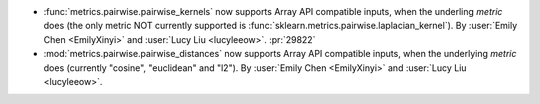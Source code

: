 - :func:`metrics.pairwise.pairwise_kernels` now supports Array API
  compatible inputs, when the underling `metric` does (the only metric NOT currently
  supported is :func:`sklearn.metrics.pairwise.laplacian_kernel`).
  By :user:`Emily Chen <EmilyXinyi>` and :user:`Lucy Liu <lucyleeow>`. :pr:`29822`

- :mod:`metrics.pairwise.pairwise_distances` now supports Array API
  compatible inputs, when the underlying `metric` does (currently
  "cosine", "euclidean" and "l2").
  By :user:`Emily Chen <EmilyXinyi>` and :user:`Lucy Liu <lucyleeow>`.
